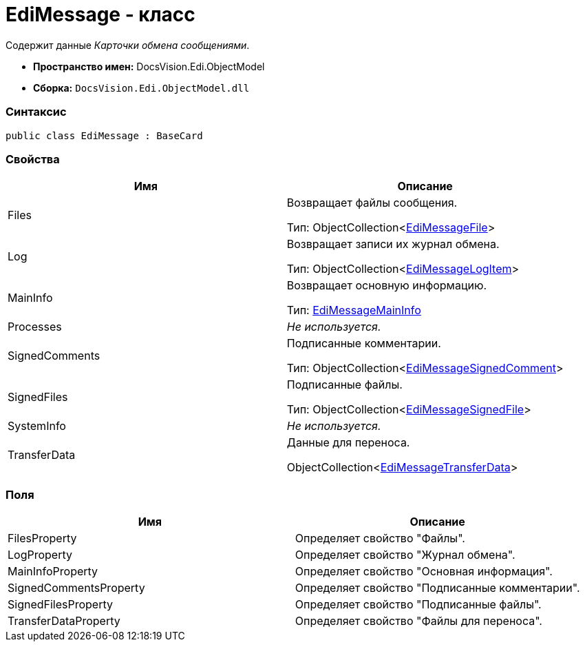 = EdiMessage - класс

Содержит данные [.dfn .term]_Карточки обмена сообщениями_.

* [.keyword]*Пространство имен:* DocsVision.Edi.ObjectModel
* [.keyword]*Сборка:* [.ph .filepath]`DocsVision.Edi.ObjectModel.dll`

=== Синтаксис

[source,pre,codeblock,language-csharp]
----
public class EdiMessage : BaseCard
----

=== Свойства

[cols=",",options="header",]
|===
|Имя |Описание
|Files a|
Возвращает файлы сообщения.

Тип: ObjectCollection<xref:EdiMessageFile.adoc[EdiMessageFile]>

|Log a|
Возвращает записи их журнал обмена.

Тип: ObjectCollection<xref:EdiMessageLogItem.adoc[EdiMessageLogItem]>

|MainInfo a|
Возвращает основную информацию.

Тип: xref:EdiMessageMainInfo.adoc[EdiMessageMainInfo]

|Processes |[.dfn .term]_Не используется._
|SignedComments a|
Подписанные комментарии.

Тип: ObjectCollection<xref:EdiMessageSignedComment.adoc[EdiMessageSignedComment]>

|SignedFiles a|
Подписанные файлы.

Тип: ObjectCollection<xref:EdiMessageSignedFile.adoc[EdiMessageSignedFile]>

|SystemInfo |[.dfn .term]_Не используется._
|TransferData a|
Данные для переноса.

ObjectCollection<xref:EdiMessageTransferData.adoc[EdiMessageTransferData]>

|===

=== Поля

[cols=",",options="header",]
|===
|Имя |Описание
|FilesProperty |Определяет свойство "Файлы".
|LogProperty |Определяет свойство "Журнал обмена".
|MainInfoProperty |Определяет свойство "Основная информация".
|SignedCommentsProperty |Определяет свойство "Подписанные комментарии".
|SignedFilesProperty |Определяет свойство "Подписанные файлы".
|TransferDataProperty |Определяет свойство "Файлы для переноса".
|===
